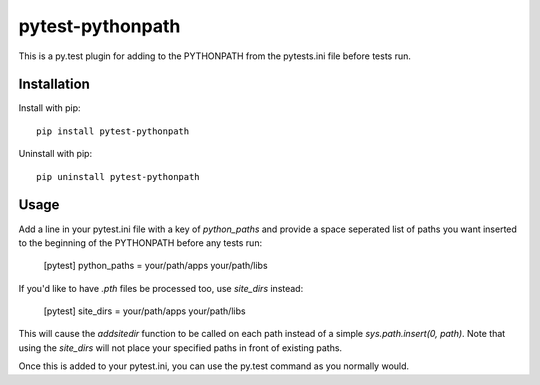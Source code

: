 pytest-pythonpath
=================

This is a py.test plugin for adding to the PYTHONPATH from the pytests.ini file before tests run.

Installation
------------

Install with pip::

    pip install pytest-pythonpath

Uninstall with pip::

    pip uninstall pytest-pythonpath

Usage
-----

Add a line in your pytest.ini file with a key of `python_paths` and provide a space seperated list of paths
you want inserted to the beginning of the PYTHONPATH before any tests run:

    [pytest]
    python_paths = your/path/apps your/path/libs

If you'd like to have `.pth` files be processed too, use `site_dirs` instead:

    [pytest]
    site_dirs = your/path/apps your/path/libs

This will cause the `addsitedir` function to be called on each path instead of a simple `sys.path.insert(0, path)`.
Note that using the `site_dirs` will not place your specified paths in front of existing paths.

Once this is added to your pytest.ini, you can use the py.test command as you normally would.


